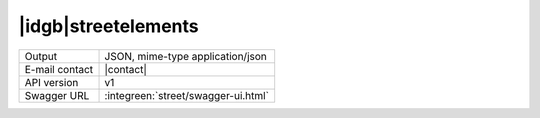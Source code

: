 
|idgb|\ streetelements
----------------------
   
==============  ========================================================
Output          JSON, mime-type application/json
E-mail contact  |contact|
API version     v1
Swagger URL     :integreen:`street/swagger-ui.html`
==============  ========================================================
